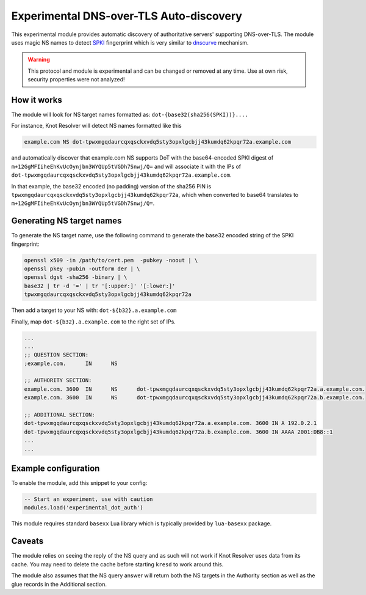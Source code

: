 .. _mod-experimental_dot_auth:

Experimental DNS-over-TLS Auto-discovery
----------------------------------------

This experimental module provides automatic discovery of authoritative servers' supporting DNS-over-TLS.
The module uses magic NS names to detect SPKI_ fingerprint which is very similar to `dnscurve`_ mechanism.

.. warning:: This protocol and module is experimental and can be changed or removed at any time. Use at own risk, security properties were not analyzed!

How it works
^^^^^^^^^^^^

The module will look for NS target names formatted as:
``dot-{base32(sha256(SPKI))}....``

For instance, Knot Resolver will detect NS names formatted like this

.. code-block:: none

  example.com NS dot-tpwxmgqdaurcqxqsckxvdq5sty3opxlgcbjj43kumdq62kpqr72a.example.com

and automatically discover that example.com NS supports DoT with the base64-encoded SPKI digest of ``m+12GgMFIiheEhKvUcOynjbn3WYQUp5tVGDh7Snwj/Q=``
and will associate it with the IPs of ``dot-tpwxmgqdaurcqxqsckxvdq5sty3opxlgcbjj43kumdq62kpqr72a.example.com``.

In that example, the base32 encoded (no padding) version of the sha256 PIN is ``tpwxmgqdaurcqxqsckxvdq5sty3opxlgcbjj43kumdq62kpqr72a``, which when
converted to base64 translates to ``m+12GgMFIiheEhKvUcOynjbn3WYQUp5tVGDh7Snwj/Q=``.

Generating NS target names
^^^^^^^^^^^^^^^^^^^^^^^^^^

To generate the NS target name, use the following command to generate the base32 encoded string of the SPKI fingerprint:

.. code-block:: bash

  openssl x509 -in /path/to/cert.pem  -pubkey -noout | \
  openssl pkey -pubin -outform der | \
  openssl dgst -sha256 -binary | \
  base32 | tr -d '=' | tr '[:upper:]' '[:lower:]'
  tpwxmgqdaurcqxqsckxvdq5sty3opxlgcbjj43kumdq62kpqr72a

Then add a target to your NS with: ``dot-${b32}.a.example.com``

Finally, map ``dot-${b32}.a.example.com`` to the right set of IPs.

.. code-block:: bash

  ...
  ...
  ;; QUESTION SECTION:
  ;example.com.      IN      NS

  ;; AUTHORITY SECTION:
  example.com. 3600  IN      NS      dot-tpwxmgqdaurcqxqsckxvdq5sty3opxlgcbjj43kumdq62kpqr72a.a.example.com.
  example.com. 3600  IN      NS      dot-tpwxmgqdaurcqxqsckxvdq5sty3opxlgcbjj43kumdq62kpqr72a.b.example.com.

  ;; ADDITIONAL SECTION:
  dot-tpwxmgqdaurcqxqsckxvdq5sty3opxlgcbjj43kumdq62kpqr72a.a.example.com. 3600 IN A 192.0.2.1
  dot-tpwxmgqdaurcqxqsckxvdq5sty3opxlgcbjj43kumdq62kpqr72a.b.example.com. 3600 IN AAAA 2001:DB8::1
  ...
  ...

Example configuration
^^^^^^^^^^^^^^^^^^^^^

To enable the module, add this snippet to your config:

.. code-block:: lua

        -- Start an experiment, use with caution
	modules.load('experimental_dot_auth')

This module requires standard ``basexx`` Lua library which is typically provided by ``lua-basexx`` package.

Caveats
^^^^^^^

The module relies on seeing the reply of the NS query and as such will not work
if Knot Resolver uses data from its cache. You may need to delete the cache before starting ``kresd`` to work around this.

The module also assumes that the NS query answer will return both the NS targets in the Authority section as well as the glue records in the Additional section.

.. _dnscurve: https://dnscurve.org/
.. _SPKI: https://en.wikipedia.org/wiki/Simple_public-key_infrastructure
